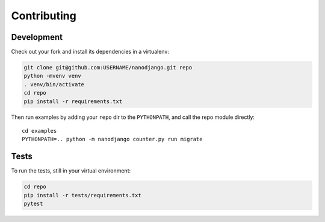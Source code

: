 ============
Contributing
============

Development
===========

Check out your fork and install its dependencies in a virtualenv:

.. code-block:: bash

    git clone git@github.com:USERNAME/nanodjango.git repo
    python -mvenv venv
    . venv/bin/activate
    cd repo
    pip install -r requirements.txt


Then run examples by adding your ``repo`` dir to the ``PYTHONPATH``, and call
the repo module directly::

    cd examples
    PYTHONPATH=.. python -m nanodjango counter.py run migrate


Tests
=====

To run the tests, still in your virtual environment:

.. code-block:: bash

    cd repo
    pip install -r tests/requirements.txt
    pytest
